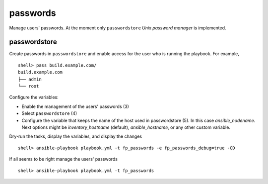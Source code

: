 passwords
---------

Manage users' passwords. At the moment only ``passwordstore`` *Unix
password manager* is implemented.

passwordstore
^^^^^^^^^^^^^

Create passwords in ``passwordstore`` and enable access for the user
who is running the playbook. For example, ::

   shell> pass build.example.com/
   build.example.com
   ├── admin
   └── root

Configure the variables:

* Enable the management of the users' passwords (3)

* Select ``passwordstore`` (4)

* Configure the variable that keeps the name of the host used in
  passwordstore (5). In this case *ansible_nodename*. Next options
  might be *inventory_hostname* (default), *ansible_hostname*, or any
  other custom variable.

.. code-block:: sh
   :emphasize-lines: 3,4,5
   :linenos:

   shell> cat host_vars/build.example.com/fp-passwords.yml 
   ---
   fp_passwords: true
   fp_passwordstore: true
   fp_passwordstore_hostname_var: ansible_nodename
   ...

Dry-run the tasks, display the variables, and display the changes ::

   shell> ansible-playbook playbook.yml -t fp_passwords -e fp_passwords_debug=true -CD

If all seems to be right manage the users' passwords ::

   shell> ansible-playbook playbook.yml -t fp_passwords

.. seealso::
   * Annotated Source code :ref:`as_passwords.yml`
   * Project website `passwordstore.org <https://www.passwordstore.org/>`_
